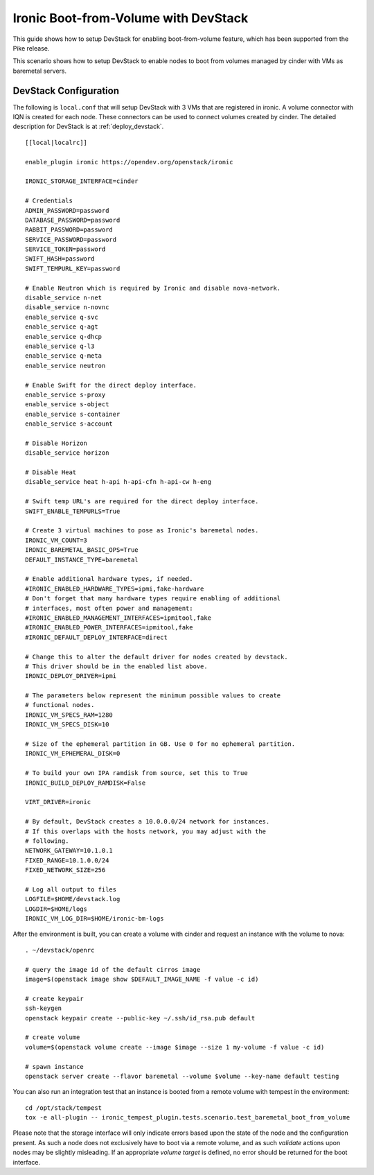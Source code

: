 =====================================
Ironic Boot-from-Volume with DevStack
=====================================

This guide shows how to setup DevStack for enabling boot-from-volume feature,
which has been supported from the Pike release.

This scenario shows how to setup DevStack to enable nodes to boot from volumes
managed by cinder with VMs as baremetal servers.

DevStack Configuration
======================

The following is ``local.conf`` that will setup DevStack with 3 VMs that are
registered in ironic. A volume connector with IQN is created for each node.
These connectors can be used to connect volumes created by cinder. The detailed
description for DevStack is at :ref:`deploy_devstack`.

::

    [[local|localrc]]

    enable_plugin ironic https://opendev.org/openstack/ironic

    IRONIC_STORAGE_INTERFACE=cinder

    # Credentials
    ADMIN_PASSWORD=password
    DATABASE_PASSWORD=password
    RABBIT_PASSWORD=password
    SERVICE_PASSWORD=password
    SERVICE_TOKEN=password
    SWIFT_HASH=password
    SWIFT_TEMPURL_KEY=password

    # Enable Neutron which is required by Ironic and disable nova-network.
    disable_service n-net
    disable_service n-novnc
    enable_service q-svc
    enable_service q-agt
    enable_service q-dhcp
    enable_service q-l3
    enable_service q-meta
    enable_service neutron

    # Enable Swift for the direct deploy interface.
    enable_service s-proxy
    enable_service s-object
    enable_service s-container
    enable_service s-account

    # Disable Horizon
    disable_service horizon

    # Disable Heat
    disable_service heat h-api h-api-cfn h-api-cw h-eng

    # Swift temp URL's are required for the direct deploy interface.
    SWIFT_ENABLE_TEMPURLS=True

    # Create 3 virtual machines to pose as Ironic's baremetal nodes.
    IRONIC_VM_COUNT=3
    IRONIC_BAREMETAL_BASIC_OPS=True
    DEFAULT_INSTANCE_TYPE=baremetal

    # Enable additional hardware types, if needed.
    #IRONIC_ENABLED_HARDWARE_TYPES=ipmi,fake-hardware
    # Don't forget that many hardware types require enabling of additional
    # interfaces, most often power and management:
    #IRONIC_ENABLED_MANAGEMENT_INTERFACES=ipmitool,fake
    #IRONIC_ENABLED_POWER_INTERFACES=ipmitool,fake
    #IRONIC_DEFAULT_DEPLOY_INTERFACE=direct

    # Change this to alter the default driver for nodes created by devstack.
    # This driver should be in the enabled list above.
    IRONIC_DEPLOY_DRIVER=ipmi

    # The parameters below represent the minimum possible values to create
    # functional nodes.
    IRONIC_VM_SPECS_RAM=1280
    IRONIC_VM_SPECS_DISK=10

    # Size of the ephemeral partition in GB. Use 0 for no ephemeral partition.
    IRONIC_VM_EPHEMERAL_DISK=0

    # To build your own IPA ramdisk from source, set this to True
    IRONIC_BUILD_DEPLOY_RAMDISK=False

    VIRT_DRIVER=ironic

    # By default, DevStack creates a 10.0.0.0/24 network for instances.
    # If this overlaps with the hosts network, you may adjust with the
    # following.
    NETWORK_GATEWAY=10.1.0.1
    FIXED_RANGE=10.1.0.0/24
    FIXED_NETWORK_SIZE=256

    # Log all output to files
    LOGFILE=$HOME/devstack.log
    LOGDIR=$HOME/logs
    IRONIC_VM_LOG_DIR=$HOME/ironic-bm-logs

After the environment is built, you can create a volume with cinder and request
an instance with the volume to nova::

    . ~/devstack/openrc

    # query the image id of the default cirros image
    image=$(openstack image show $DEFAULT_IMAGE_NAME -f value -c id)

    # create keypair
    ssh-keygen
    openstack keypair create --public-key ~/.ssh/id_rsa.pub default

    # create volume
    volume=$(openstack volume create --image $image --size 1 my-volume -f value -c id)

    # spawn instance
    openstack server create --flavor baremetal --volume $volume --key-name default testing

You can also run an integration test that an instance is booted from a remote
volume with tempest in the environment::

    cd /opt/stack/tempest
    tox -e all-plugin -- ironic_tempest_plugin.tests.scenario.test_baremetal_boot_from_volume

Please note that the storage interface will only indicate errors based upon
the state of the node and the configuration present. As such a node does not
exclusively have to boot via a remote volume, and as such `validate` actions
upon nodes may be slightly misleading. If an appropriate `volume target` is
defined, no error should be returned for the boot interface.
